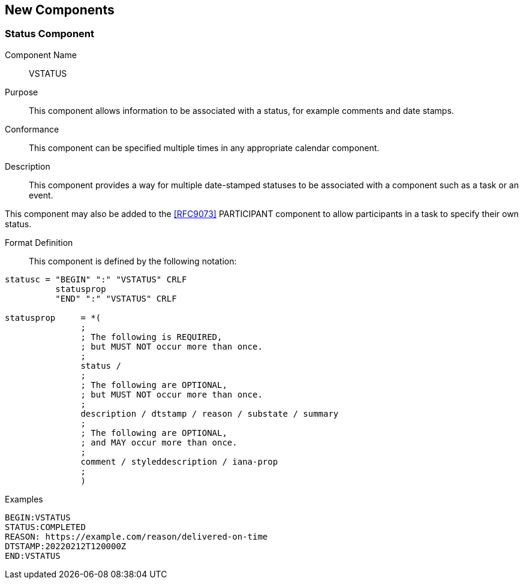 [[new-components]]

== New Components

[[vstatus]]
=== Status Component

Component Name:: VSTATUS

Purpose:: This component allows information to be
 associated with a status, for example comments and date stamps.

Conformance::  This component can be specified multiple times in
any appropriate calendar component.

Description:: This component provides a way for multiple date-stamped
  statuses to be associated with a component such as a task or an event.

This component may also be added to the <<RFC9073>> PARTICIPANT component
to allow participants in a task to specify their own status.

Format Definition::

This component is defined by the following notation:

[source,bnf]
----
statusc = "BEGIN" ":" "VSTATUS" CRLF
          statusprop
          "END" ":" "VSTATUS" CRLF

statusprop     = *(
               ;
               ; The following is REQUIRED,
               ; but MUST NOT occur more than once.
               ;
               status /
               ;
               ; The following are OPTIONAL,
               ; but MUST NOT occur more than once.
               ;
               description / dtstamp / reason / substate / summary
               ;
               ; The following are OPTIONAL,
               ; and MAY occur more than once.
               ;
               comment / styleddescription / iana-prop
               ;
               )
----

Examples::

[source]
----
BEGIN:VSTATUS
STATUS:COMPLETED
REASON: https://example.com/reason/delivered-on-time
DTSTAMP:20220212T120000Z
END:VSTATUS
----
